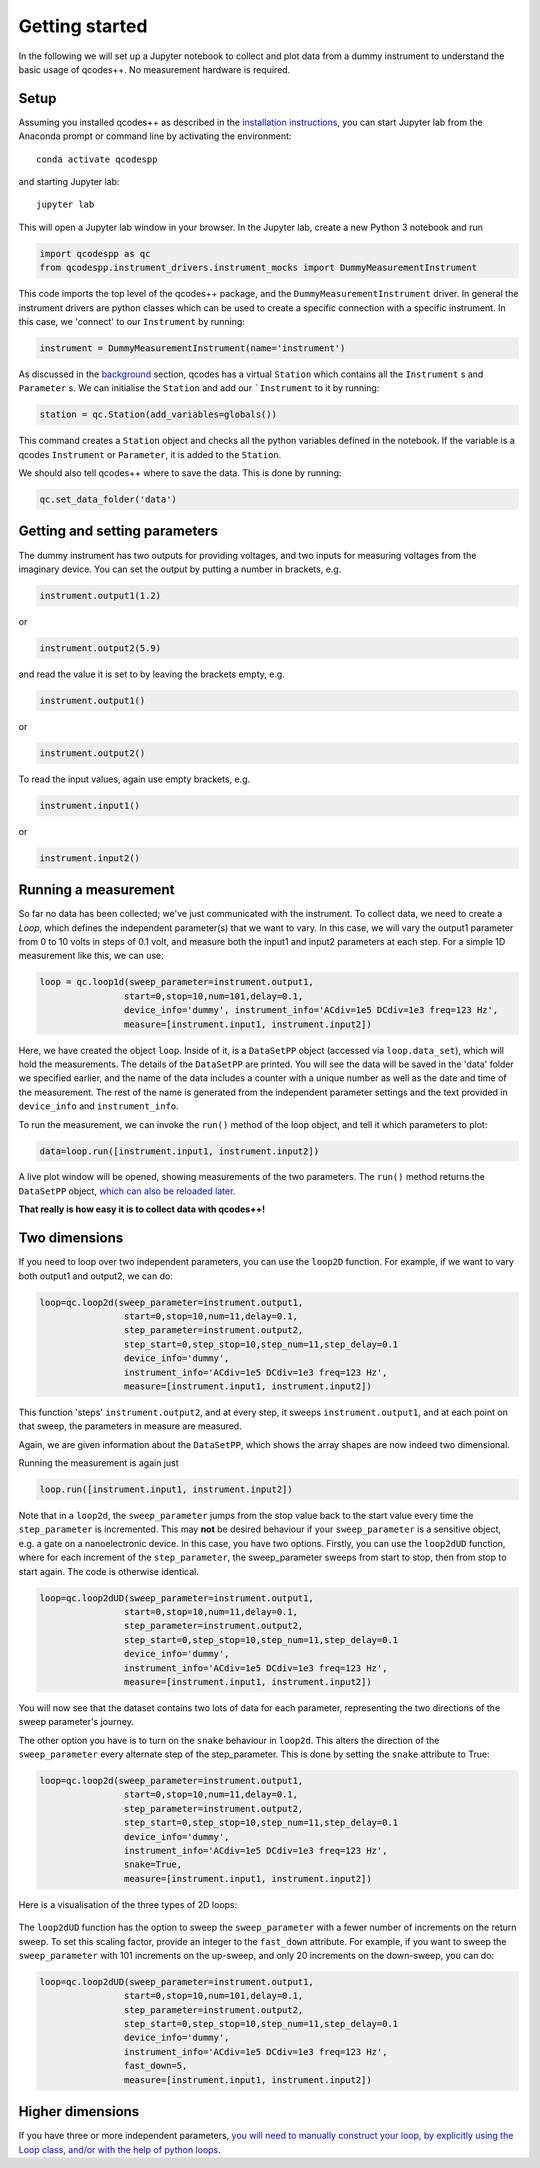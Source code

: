 Getting started
===============

In the following we will set up a Jupyter notebook to collect and plot data from a dummy instrument to understand the basic usage of qcodes++. No measurement hardware is required.

Setup
-----
Assuming you installed qcodes++ as described in the `installation instructions <installation.html>`_, you can start Jupyter lab from the Anaconda prompt or command line by activating the environment::

    conda activate qcodespp

and starting Jupyter lab::

    jupyter lab

This will open a Jupyter lab window in your browser. In the Jupyter lab, create a new Python 3 notebook and run

.. code-block:: python

    import qcodespp as qc   
    from qcodespp.instrument_drivers.instrument_mocks import DummyMeasurementInstrument

This code imports the top level of the qcodes++ package, and the ``DummyMeasurementInstrument`` driver. In general the instrument drivers are python classes which can be used to create a specific connection with a specific instrument. In this case, we 'connect' to our ``Instrument`` by running:

.. code-block:: python

    instrument = DummyMeasurementInstrument(name='instrument')

As discussed in the `background <background.html>`_ section, qcodes has a virtual ``Station`` which contains all the ``Instrument`` s and ``Parameter`` s. We can initialise the ``Station`` and add our ```Instrument`` to it by running:

.. code-block:: python

    station = qc.Station(add_variables=globals())

This command creates a ``Station`` object and checks all the python variables defined in the notebook. If the variable is a qcodes ``Instrument`` or ``Parameter``, it is added to the ``Station``.

We should also tell qcodes++ where to save the data. This is done by running:

.. code-block:: python

    qc.set_data_folder('data')

Getting and setting parameters
------------------------------

The dummy instrument has two outputs for providing voltages, and two inputs for measuring voltages from the imaginary device. You can set the output by putting a number in brackets, e.g.

.. code-block:: python

    instrument.output1(1.2)

or

.. code-block:: python

    instrument.output2(5.9)

and read the value it is set to by leaving the brackets empty, e.g.

.. code-block:: python

    instrument.output1()

or

.. code-block:: python

    instrument.output2()

To read the input values, again use empty brackets, e.g.

.. code-block:: python

    instrument.input1()

or 

.. code-block:: python

    instrument.input2()


Running a measurement
----------------------
So far no data has been collected; we've just communicated with the instrument. To collect data, we need to create a `Loop`, which defines the independent parameter(s) that we want to vary. In this case, we will vary the output1 parameter from 0 to 10 volts in steps of 0.1 volt, and measure both the input1 and input2 parameters at each step. For a simple 1D measurement like this, we can use:

.. code-block:: python

    loop = qc.loop1d(sweep_parameter=instrument.output1,
                    start=0,stop=10,num=101,delay=0.1,
                    device_info='dummy', instrument_info='ACdiv=1e5 DCdiv=1e3 freq=123 Hz',
                    measure=[instrument.input1, instrument.input2])

Here, we have created the object ``loop``. Inside of it, is a ``DataSetPP`` object (accessed via ``loop.data_set``), which will hold the measurements. The details of the ``DataSetPP`` are printed. You will see the data will be saved in the 'data' folder we specified earlier, and the name of the data includes a counter with a unique number as well as the date and time of the measurement. The rest of the name is generated from the independent parameter settings and the text provided in ``device_info`` and ``instrument_info``.

To run the measurement, we can invoke the ``run()`` method of the loop object, and tell it which parameters to plot:

.. code-block:: python

    data=loop.run([instrument.input1, instrument.input2])

A live plot window will be opened, showing measurements of the two parameters. The ``run()`` method returns the ``DataSetPP`` object, `which can also be reloaded later <data_analysis.html>`__.

**That really is how easy it is to collect data with qcodes++!**

Two dimensions
--------------
If you need to loop over two independent parameters, you can use the ``loop2D`` function. For example, if we want to vary both output1 and output2, we can do:

.. code-block:: python

    loop=qc.loop2d(sweep_parameter=instrument.output1,
                    start=0,stop=10,num=11,delay=0.1,
                    step_parameter=instrument.output2,
                    step_start=0,step_stop=10,step_num=11,step_delay=0.1
                    device_info='dummy',
                    instrument_info='ACdiv=1e5 DCdiv=1e3 freq=123 Hz',
                    measure=[instrument.input1, instrument.input2])

This function 'steps' ``instrument.output2``, and at every step, it sweeps ``instrument.output1``, and at each point on that sweep, the parameters in measure are measured.

Again, we are given information about the ``DataSetPP``, which shows the array shapes are now indeed two dimensional.

Running the measurement is again just

.. code-block:: python

    loop.run([instrument.input1, instrument.input2])


Note that in a ``loop2d``, the ``sweep_parameter`` jumps from the stop value back to the start value every time the ``step_parameter`` is incremented. This may **not** be desired behaviour if your ``sweep_parameter`` is a sensitive object, e.g. a gate on a nanoelectronic device. In this case, you have two options. Firstly, you can use the ``loop2dUD`` function, where for each increment of the ``step_parameter``, the sweep_parameter sweeps from start to stop, then from stop to start again. The code is otherwise identical.

.. code-block:: python

    loop=qc.loop2dUD(sweep_parameter=instrument.output1,
                    start=0,stop=10,num=11,delay=0.1,
                    step_parameter=instrument.output2,
                    step_start=0,step_stop=10,step_num=11,step_delay=0.1
                    device_info='dummy',
                    instrument_info='ACdiv=1e5 DCdiv=1e3 freq=123 Hz',
                    measure=[instrument.input1, instrument.input2])

You will now see that the dataset contains two lots of data for each parameter, representing the two directions of the sweep parameter's journey.

The other option you have is to turn on the ``snake`` behaviour in ``loop2d``. This alters the direction of the ``sweep_parameter`` every alternate step of the step_parameter. This is done by setting the ``snake`` attribute to True:

.. code-block:: python

    loop=qc.loop2d(sweep_parameter=instrument.output1,
                    start=0,stop=10,num=11,delay=0.1,
                    step_parameter=instrument.output2,
                    step_start=0,step_stop=10,step_num=11,step_delay=0.1
                    device_info='dummy',
                    instrument_info='ACdiv=1e5 DCdiv=1e3 freq=123 Hz',
                    snake=True,
                    measure=[instrument.input1, instrument.input2])

Here is a visualisation of the three types of 2D loops:

.. figure:: loop2d.png
    :alt: Types of 2D loops
    :align: center

The ``loop2dUD`` function has the option to sweep the ``sweep_parameter`` with a fewer number of increments on the return sweep. To set this scaling factor, provide an integer to the ``fast_down`` attribute. For example, if you want to sweep the ``sweep_parameter`` with 101 increments on the up-sweep, and only 20 increments on the down-sweep, you can do:

.. code-block:: python

    loop=qc.loop2dUD(sweep_parameter=instrument.output1,
                    start=0,stop=10,num=101,delay=0.1,
                    step_parameter=instrument.output2,
                    step_start=0,step_stop=10,step_num=11,step_delay=0.1
                    device_info='dummy',
                    instrument_info='ACdiv=1e5 DCdiv=1e3 freq=123 Hz',
                    fast_down=5,
                    measure=[instrument.input1, instrument.input2])

Higher dimensions
-----------------
If you have three or more independent parameters, `you will need to manually construct your loop, by explicitly using the Loop class, and/or with the help of python loops <https://qcodespp.github.io/advanced.html>`__.